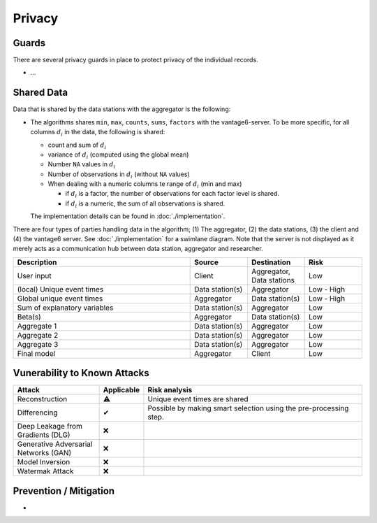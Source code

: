 Privacy
=======

Guards
------
There are several privacy guards in place to protect privacy of the individual records.

* ...

Shared Data
-----------
Data that is shared by the data stations with the aggregator is the following:

* The algorithms shares ``min``, ``max``, ``counts``, ``sums``, ``factors`` with the
  vantage6-server. To be more specific, for all columns :math:`d_i` in the data, the
  following is shared:

  * count and sum of :math:`d_i`
  * variance of :math:`d_i` (computed using the global mean)
  * Number ``NA`` values in :math:`d_i`
  * Number of observations in :math:`d_i` (without ``NA`` values)
  * When dealing with a numeric columns te range of :math:`d_i` (min and max)

    * if :math:`d_i` is a factor, the number of observations for each factor level is
      shared.
    * if :math:`d_i` is a numeric, the sum of all observations is shared.

  The implementation details can be found in :doc:`./implementation`.

There are four types of parties handling data in the algorithm; (1) The aggregator,
(2) the data stations, (3) the client and (4) the vantage6 server. See
:doc:`./implementation` for a swimlane diagram. Note that the server is not displayed as
it merely acts  as a communication hub between data station, aggregator and researcher.


.. list-table::
    :widths: 34 11 11 11
    :header-rows: 1

    * - Description
      - Source
      - Destination
      - Risk
    * - User input
      - Client
      - Aggregator, Data stations
      - Low
    * - (local) Unique event times
      - Data station(s)
      - Aggregator
      - Low - High
    * - Global unique event times
      - Aggregator
      - Data station(s)
      - Low - High
    * - Sum of explanatory variables
      - Data station(s)
      - Aggregator
      - Low
    * - Beta(s)
      - Aggregator
      - Data station(s)
      - Low
    * - Aggregate 1
      - Data station(s)
      - Aggregator
      - Low
    * - Aggregate 2
      - Data station(s)
      - Aggregator
      - Low
    * - Aggregate 3
      - Data station(s)
      - Aggregator
      - Low
    * - Final model
      - Aggregator
      - Client
      - Low

Vunerability to Known Attacks
-----------------------------

.. TODO FM 30-01-2024: We should add a glossary with the attacks and their description.

.. list-table::
    :widths: 25 10 65
    :header-rows: 1

    * - Attack
      - Applicable
      - Risk analysis
    * - Reconstruction
      - ⚠
      - Unique event times are shared
    * - Differencing
      - ✔
      - Possible by making smart selection using the pre-processing step.
    * - Deep Leakage from Gradients (DLG)
      - ❌
      -
    * - Generative Adversarial Networks (GAN)
      - ❌
      -
    * - Model Inversion
      - ❌
      -
    * - Watermak Attack
      - ❌
      -

Prevention / Mitigation
-----------------------

*



